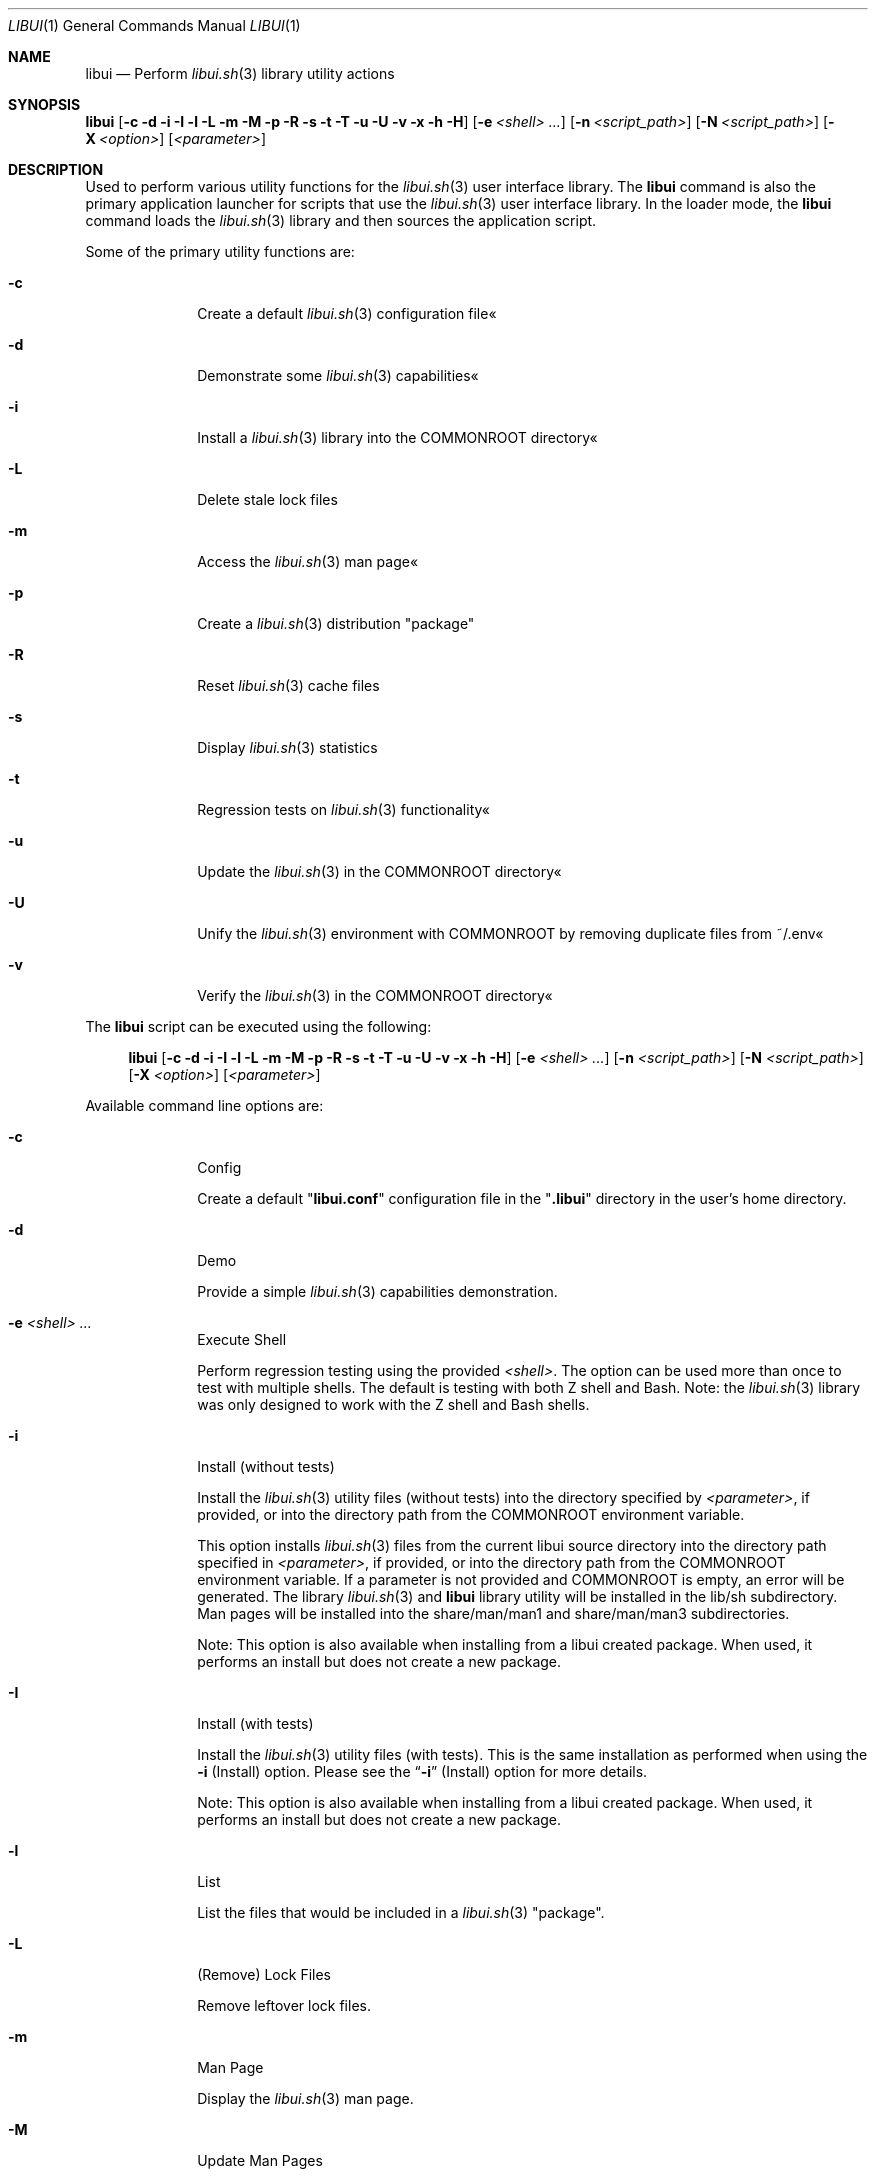 .\" Manpage for libui
.\" Please contact fharvell@siteservices.net to correct errors or typos.
.\" Please note that the libui library is young and under active development.
.\"
.\" Copyright 2018-2023 siteservices.net, Inc. and made available in the public
.\" domain.  Permission is unconditionally granted to anyone with an interest,
.\" the rights to use, modify, publish, distribute, sublicense, and/or sell this
.\" content and associated files.
.\"
.\" All content is provided "as is", without warranty of any kind, expressed or
.\" implied, including but not limited to merchantability, fitness for a
.\" particular purpose, and noninfringement.  In no event shall the authors or
.\" copyright holders be liable for any claim, damages, or other liability,
.\" whether in an action of contract, tort, or otherwise, arising from, out of,
.\" or in connection with this content or use of the associated files.
.\"
.Dd December 29, 2023
.Dt LIBUI 1
.Os
.Sh NAME
.Nm libui
.Nd Perform
.Xr libui.sh 3
library utility actions
.Sh SYNOPSIS
.Sy libui
.Op Fl c Fl d Fl i Fl I Fl l Fl L Fl m Fl M Fl p Fl R Fl s Fl t Fl T Fl u Fl U Fl v Fl x Fl h Fl H
.Op Fl e Ar <shell> ...
.Op Fl n Ar <script_path>
.Op Fl N Ar <script_path>
.Op Fl X Ar <option>
.Op Ar <parameter>
.Sh DESCRIPTION
Used to perform various utility functions for the
.Xr libui.sh 3
user interface library.
The
.Nm
command is also the primary application launcher for scripts that use the
.Xr libui.sh 3
user interface library.
In the loader mode, the
.Nm
command loads the
.Xr libui.sh 3
library and then sources the application script.
.Pp
Some of the primary utility functions are:
.Bl -tag -offset 4n -width 4n
.It Fl c
Create a default
.Xr libui.sh 3
configuration file«
.It Fl d
Demonstrate some
.Xr libui.sh 3
capabilities«
.It Fl i
Install a
.Xr libui.sh 3
library into the COMMONROOT directory«
.It Fl L
Delete stale lock files
.It Fl m
Access the
.Xr libui.sh 3
man page«
.It Fl p
Create a
.Xr libui.sh 3
distribution "package"
.It Fl R
Reset
.Xr libui.sh 3
cache files
.It Fl s
Display
.Xr libui.sh 3
statistics
.It Fl t
Regression tests on
.Xr libui.sh 3
functionality«
.It Fl u
Update the
.Xr libui.sh 3
in the COMMONROOT directory«
.It Fl U
Unify the
.Xr libui.sh 3
environment with COMMONROOT by removing duplicate files from ~/.env«
.It Fl v
Verify the
.Xr libui.sh 3
in the COMMONROOT directory«
.El
.Pp
The
.Nm
script can be executed using the following:
.Bd -ragged -offset 4n
.Sy libui
.Op Fl c Fl d Fl i Fl I Fl l Fl L Fl m Fl M Fl p Fl R Fl s Fl t Fl T Fl u Fl U Fl v Fl x Fl h Fl H
.Op Fl e Ar <shell> ...
.Op Fl n Ar <script_path>
.Op Fl N Ar <script_path>
.Op Fl X Ar <option>
.Op Ar <parameter>
.Ed
.Pp
Available command line options are:
.Bl -tag -offset 4n -width 4n
.It Fl c
Config
.Pp
Create a default
.Qq Sy libui.conf
configuration file in the
.Qq Sy .libui
directory in the user's home directory.
.It Fl d
Demo
.Pp
Provide a simple
.Xr libui.sh 3
capabilities demonstration.
.It Fl e Ar <shell> ...
Execute Shell
.Pp
Perform regression testing using the provided
.Ar <shell> .
The option can be used more than once to test with multiple shells.
The default is testing with both Z shell and Bash.
Note: the
.Xr libui.sh 3
library was only designed to work with the Z shell and Bash shells.
.It Fl i
Install (without tests)
.Pp
Install the
.Xr libui.sh 3
utility files (without tests) into the directory specified by
.Ar <parameter> ,
if provided, or into the directory path from the
.Ev COMMONROOT
environment variable.
.Pp
This option installs
.Xr libui.sh 3
files from the current libui source directory into the directory path specified
in
.Ar <parameter> ,
if provided, or into the directory path from the
.Ev COMMONROOT
environment variable.
If a parameter is not provided and COMMONROOT is empty, an error will be
generated.
The library
.Xr libui.sh 3
and
.Nm
library utility will be installed in the lib/sh subdirectory.
Man pages will be installed into the share/man/man1 and share/man/man3
subdirectories.
.Pp
Note:
This option is also available when installing from a libui created package.
When used, it performs an install but does not create a new package.
.It Fl I
Install (with tests)
.Pp
Install the
.Xr libui.sh 3
utility files (with tests).
This is the same installation as performed when using the
.Fl i
(Install) option.
Please see the
.Sx Fl i
(Install) option for more details.
.Pp
Note:
This option is also available when installing from a libui created package.
When used, it performs an install but does not create a new package.
.It Fl l
List
.Pp
List the files that would be included in a
.Xr libui.sh 3
"package".
.It Fl L
(Remove) Lock Files
.Pp
Remove leftover lock files.
.It Fl m
Man Page
.Pp
Display the
.Xr libui.sh 3
man page.
.It Fl M
Update Man Pages
.Pp
Update man page timestamps to match the respective script modification dates.
.It Fl n Ar <script_path>
New Script
.Pp
Creates a new script at the provided
.Ar <script_path>
from the share/doc/libui-template template file.
The new script provides the basic (recommended) outline of a
.Xr libui.sh 3
script and includes some sample statements (demo content).
.It Fl N Ar <script_path>
New Script Without Demo Content
.Pp
Creates a new script at the provided
.Ar <script_path>
from the share/doc/libui-template template file without the demo content.
The new script provides the basic (recommended) outline of a
.Xr libui.sh 3
script.
.It Fl p
Package
.Pp
Create a
.Xr libui.sh 3
"package" using the file path provided by
.Ar <parameter> .
.Pp
This option creates a self-extracting "package" containing the
.Xr libui.sh 3
files from the current libui source directory in the file pointed to by
.Ar <parameter> .
.It Fl R
Reset Caches
.Pp
Reset
.Xr libui.sh 3
caches.
.Pp
This will reset the display variable cache, statistics, and user information.
The display variables cache will be regenerated and statistic collection will
start over.
User information questions will be asked to reset the user information file.
See the
.Sx FILES
section below for more information.
.It Fl s
Stats
.Pp
Display
.Xr libui.sh 3
usage stats.
.Pp
Displays a set of usage statistics for the
.Xr libui.sh 3
user interface library.
This includes overall use information as well as per-function usage.
.It Fl t
Test
.Pp
Perform a suite of
.Xr libui.sh 3
regression tests.
.It Fl T
(Single) Test
.Pp
Perform a single
.Xr libui.sh 3
regression test.
.Pp
Requires the name of the test as the first parameter.
.It Fl u
Update
.Pp
Update
.Xr libui.sh 3
in COMMONROOT.
.Pp
This option updates files in the
.Ar <parameter>
directory with files that exist in the directory containing the
.Xr libui.sh 3
library from which
.Nm
is being executed.
If a
.Ar <parameter>
is not provided, the
.Ev COMMONROOT
environment variable is used.
.It Fl U
Unify
.Pp
Unify the user's environment by removing files already in COMMONROOT.
.Pp
This option deletes files that exist in the directory containing the
.Xr libui.sh 3
library from which
.Nm
is being executed where the files also exist in the
.Ar <parameter>
directory.
If a
.Ar <parameter>
is not provided, the
.Ev COMMONROOT
environment variable is used.
.It Fl v
Verify
.Pp
Verify
.Xr libui.sh 3
in COMMONROOT.
.Pp
This option verifies files in the
.Ar <parameter>
directory with files that exist in the directory containing the
.Xr libui.sh 3
library from which
.Nm
is being executed.
If a
.Ar <parameter>
is not provided, the
.Ev COMMONROOT
environment variable is used.
.Pp
When
.Fl v
is provided twice, displays differences (using diff) between the directories.
.It Fl x
Test Mode Setup
.Pp
Only for testing.
Set various test modes.
The option utilizes various sub-options to support specific tests.
.Xr libui.sh 3 .
.It Op Ar <parameter>
The name of the test to perform, the package filename, or the COMMONROOT
directory depending upon the options selected.
.El
.Ss STANDARD OPTIONS
This script was built using the
.Xr libui.sh 3
user interface library.
Standard command line options provided by the
.Xr libui.sh 3
library are:
.Fl h
or
.Fl H
(Help) and
.Fl X Ar <option>
(XOption).
XOptions include Confirm, Force, NoAction, Overwrite, Quiet, Version, and Yes.
They are enabled using the first letter of the option (lower or upper case) as
.Ar <option> .
Please see
.Xr libui.sh 3
for more information.
.Pp
Note: Option value defaults can be obtained by executing with the
.Fl h
or
.Fl H
(Help) option.
.Sh FILES
When used with the
.Fl c
(Config) option, libui will create a default
.Xr libui.sh 3
configuration file.
The file will be created in the directory pointed to by the
.Ev LIBUI_CONFIG
environment variable.
Unless otherwise defined, the
.Xr libui.sh 3
library will default
.Ev LIBUI_CONFIG
to be
.Qq Sy ${HOME}/.config/libui .
The configuration filename is
.Qq Sy libui.conf .
.Pp
When used with the
.Fl i
(Install) option, libui will install the
.Xr libui.sh 3
library, library mods, and
.Nm
library utility will be installed in the
.Qq Sy lib/sh
subdirectory.
Example binaries will be installed in the
.Qq Sy bin
subdirectory.
And man pages will be installed into the
.Qq Sy share/man/man1
and
.Qq Sy share/man/man3
subdirectories.
.Pp
When used with the
.Fl R
(Reset) option, libui will delete the display codes cache, the statistics file,
and (re)create the user information file.
The display codes cache and the statistics files are also stored in the
.Ev LIBUI_CONFIG
directory (see above).
The display codes cache filename is
.Qq Sy display-${TERM} .
The statistics file name is
.Qq Sy stats .
The user information is stored in the
.Qq Sy ${HOME}/.config/user
file.
.Pp
The script creates a temporary directory (via GetTmp) that should be removed
upon exit.
Certain circumstances (e.g. some crashes) may prevent the cleanup handler from
being executed leaving the temporary directory in place.
.Sh EXAMPLES
Some example uses include:
.Bd -literal -offset 4n
.Sy libui Fl c
.Ed
.Pp
Create a default
.Xr libui.sh 3
configuration file, overwriting the file if it exists.
.Bd -literal -offset 4n
.Sy libui Fl d
.Ed
.Pp
Provide a simple demonstration of the
.Xr libui.sh 3
user interface library capabilities.
.Bd -literal -offset 4n
.Sy libui Fl i
.Ed
.Pp
Install a
.Xr libui.sh 3
"package" into the directory pointed to by the
.Ev COMMONROOT
environment variable.
The package installs the
.Xr libui.sh 3
library and libui utility into the ${COMMONROOT}//lib/sh directory and
associated man pages into ${COMMONROOT}//man/man1 and ${COMMONROOT}/man//man3
directories.
.Bd -literal -offset 4n
.Sy libui Fl m
.Ed
.Pp
Display this man page.
.Bd -literal -offset 4n
.Sy libui Fl R
.Ed
.Pp
Reset the display codes cache, the statistics file, and the user information
file.
Ask user information questions and save the answers in the user information
file.
.Bd -literal -offset 4n
.Sy libui Fl t
.Ed
.Pp
Perform regression tests on the
.Xr libui.sh 3
user interface library.
.Bd -literal -offset 4n
.Sy libui Fl x Sy d Fl t
.Ed
.Pp
Perform
.Xr libui.sh 3
regression tests with debugging messages.
.Bd -literal -offset 4n
.Sy libui Fl T Sy test_LIBUI
.Ed
.Pp
Perform the single regression test named "test_LIBUI".
.Bd -literal -offset 4n
.Sy libui Fl u
.Ed
.Pp
Updates any of the files in the directory pointed to by the
.Ev COMMONROOT
environment variable with files that exist in the directory containing the
.Xr libui.sh 3
library.
.Bd -literal -offset 4n
.Sy libui Fl U
.Ed
.Pp
Unify with COMMONROOT by removing duplicate
.Xr libui.sh 3
files from ~/.env«
.Bd -literal -offset 4n
.Sy libui Fl v
.Ed
.Pp
Verify the
.Xr libui.sh 3
"package" in the COMMONROOT directory«
Compares files in the directory containing the
.Xr libui.sh 3
library with those in the directory pointed to by the
.Ev COMMONROOT
environment variable.
.Sh SEE ALSO
.Xr libui.sh 3 ,
.Xr libuiConvert.sh 3 ,
.Xr libuiFile.sh 3 ,
.Xr libuiFileRecord.sh 3 ,
.Xr libuiInfo.sh 3 ,
.Xr libuiPackage.sh 3 ,
.Xr libuiSort.sh 3 ,
.Xr libuiSyslog.sh 3 ,
.Xr libuiTimer.sh 3 ,
.Xr libuiUser.sh 3
.Sh AUTHORS
.An F Harvell
.Mt <fharvell@siteservices.net>
.Sh BUGS
No known bugs.
